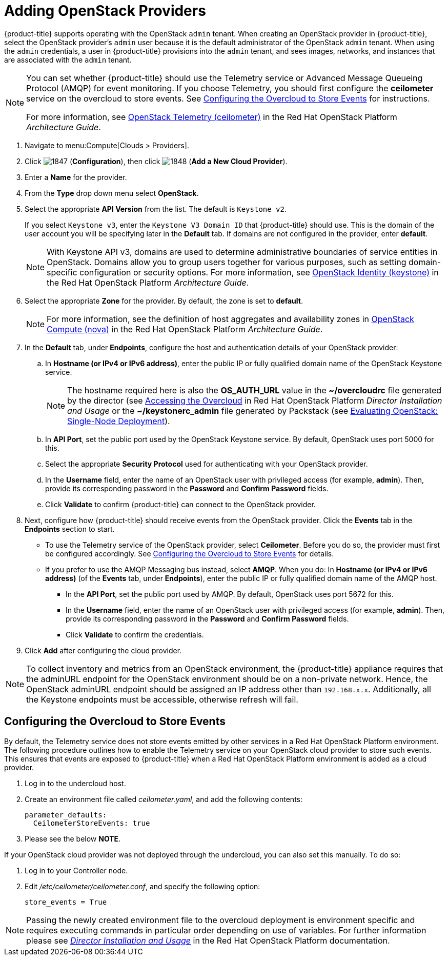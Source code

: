 = Adding OpenStack Providers

// see topics/Adding_an_OpenStack_Infrastructure_Provider.adoc for singlesourcable

{product-title} supports operating with the OpenStack `admin` tenant.
When creating an OpenStack provider in {product-title}, select the OpenStack provider's `admin` user because it is the default administrator of the OpenStack `admin` tenant.
When using the `admin` credentials, a user in {product-title} provisions into the `admin` tenant, and sees images, networks, and instances that are associated with the `admin` tenant.

[NOTE]
=====
You can set whether {product-title} should use the Telemetry service or Advanced Message Queueing Protocol (AMQP) for event monitoring. If you choose Telemetry, you should first configure the *ceilometer* service on the overcloud to store events. See xref:openstack-events-oc[] for instructions.

For more information, see https://access.redhat.com/documentation/en/red-hat-openstack-platform/8/architecture-guide/chapter-1-components#comp-telemetry[OpenStack Telemetry (ceilometer)] in the Red Hat OpenStack Platform _Architecture Guide_.
=====

. Navigate to menu:Compute[Clouds > Providers].

. Click  image:1847.png[] (*Configuration*), then click  image:1848.png[] (*Add a New Cloud Provider*).

. Enter a *Name* for the provider.

. From the *Type* drop down menu select *OpenStack*.

. Select the appropriate *API Version* from the list. The default is `Keystone v2`.
+
If you select `Keystone v3`, enter the `Keystone V3 Domain ID` that {product-title} should use. This is the domain of the user account you will be specifying later in the *Default* tab. If domains are not configured in the provider, enter *default*.
+
NOTE: With Keystone API v3, domains are used to determine administrative boundaries of service entities in OpenStack. Domains allow you to group users together for various purposes, such as setting domain-specific configuration or security options. For more information, see https://access.redhat.com/documentation/en/red-hat-openstack-platform/8/architecture-guide/chapter-1-components#comp-identity[OpenStack Identity (keystone)] in the Red Hat OpenStack Platform _Architecture Guide_.

. Select the appropriate *Zone* for the provider. By default, the zone is set to *default*.
+
NOTE: For more information, see the definition of host aggregates and availability zones in  https://access.redhat.com/documentation/en/red-hat-openstack-platform/8/architecture-guide/chapter-1-components#comp-compute[OpenStack Compute (nova)] in the Red Hat OpenStack Platform _Architecture Guide_.

. In the *Default* tab, under *Endpoints*, configure the host and authentication details of your OpenStack provider:
.. In *Hostname (or IPv4 or IPv6 address)*, enter the public IP or fully qualified domain name of the OpenStack Keystone service. 
+
NOTE: The hostname required here is also the *OS_AUTH_URL* value in the *~/overcloudrc* file generated by the director (see https://access.redhat.com/documentation/en/red-hat-openstack-platform/8/single/director-installation-and-usage/#sect-Accessing_the_Overcloud[Accessing the Overcloud] in Red Hat OpenStack Platform _Director Installation and Usage_ or the *~/keystonerc_admin* file generated by Packstack (see https://access.redhat.com/articles/1127153[Evaluating OpenStack: Single-Node Deployment]).
.. In *API Port*, set the public port used by the OpenStack Keystone service. By default, OpenStack uses port 5000 for this.
.. Select the appropriate *Security Protocol* used for authenticating with your OpenStack provider.
.. In the *Username* field, enter the name of an OpenStack user with privileged access (for example, *admin*). Then, provide its corresponding password in the *Password* and *Confirm Password* fields.
.. Click *Validate* to confirm {product-title} can connect to the OpenStack provider.

. Next, configure how {product-title} should receive events from the OpenStack provider. Click the *Events* tab in the *Endpoints* section to start.
* To use the Telemetry service of the OpenStack provider, select *Ceilometer*. Before you do so, the provider must first be configured accordingly. See xref:openstack-events-oc[] for details.
* If you prefer to use the AMQP Messaging bus instead, select *AMQP*. When you do:
 In *Hostname (or IPv4 or IPv6 address)* (of the *Events* tab, under *Endpoints*), enter the public IP or fully qualified domain name of the AMQP host.
** In the *API Port*, set the public port used by AMQP. By default, OpenStack uses port 5672 for this.
** In the *Username* field, enter the name of an OpenStack user with privileged access (for example, *admin*). Then, provide its corresponding password in the *Password* and *Confirm Password* fields.
** Click *Validate* to confirm the credentials.

. Click *Add* after configuring the cloud provider.

[NOTE]
====
To collect inventory and metrics from an OpenStack environment, the {product-title} appliance requires that the adminURL endpoint for the OpenStack environment should be on a non-private network.
Hence, the OpenStack adminURL endpoint should be assigned an IP address other than `192.168.x.x`. Additionally, all the Keystone endpoints must be accessible, otherwise refresh will fail.
====


[[openstack-events-oc]]
== Configuring the Overcloud to Store Events

By default, the Telemetry service does not store events emitted by other services in a Red Hat OpenStack Platform environment. The following procedure outlines how to enable the Telemetry service on your OpenStack cloud provider to store such events. This ensures that events are exposed to {product-title} when a Red Hat OpenStack Platform environment is added as a cloud provider.

// . On the director node, edit _undercloud.conf_, and set _store_events_ to _true_.
. Log in to the undercloud host.
. Create an environment file called _ceilometer.yaml_, and add the following contents:
+
------
parameter_defaults:
  CeilometerStoreEvents: true
------
. Please see the below *NOTE*.

If your OpenStack cloud provider was not deployed through the undercloud, you can also set this manually. To do so:

. Log in to your Controller node.
. Edit _/etc/ceilometer/ceilometer.conf_, and specify the following option:
+
------
store_events = True
------

[NOTE]
====
Passing the newly created environment file to the overcloud deployment is environment specific and requires executing commands in particular order depending on use of variables. For further information please see link:https://access.redhat.com/documentation/en-us/red_hat_openstack_platform/11/html/director_installation_and_usage/[_Director Installation and Usage_] in the Red Hat OpenStack Platform documentation.
====










